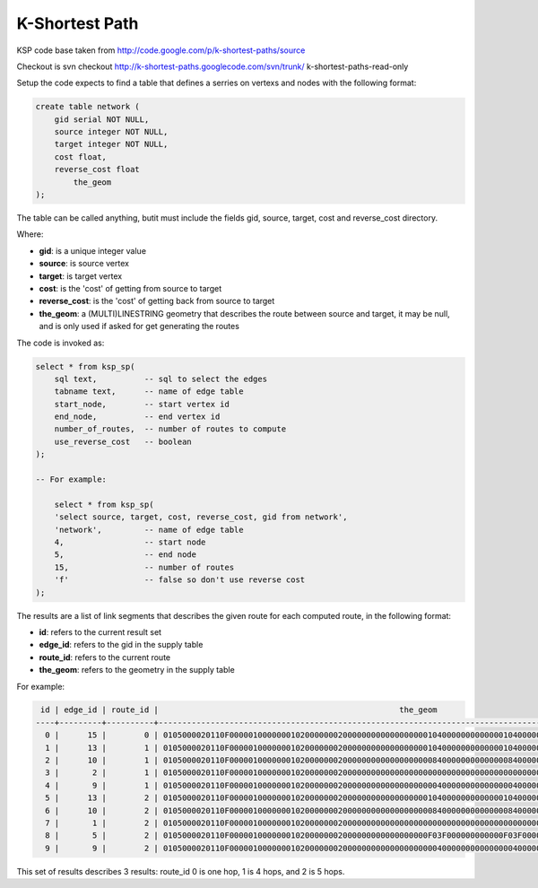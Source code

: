 .. _ksp-index:

================================================================
  K-Shortest Path
================================================================

KSP code base taken from 
http://code.google.com/p/k-shortest-paths/source

Checkout is svn checkout http://k-shortest-paths.googlecode.com/svn/trunk/ k-shortest-paths-read-only

Setup the code expects to find a table that defines a serries on vertexs
and nodes with the following format:

.. code-block:: sql

    create table network (
        gid serial NOT NULL,
        source integer NOT NULL,
        target integer NOT NULL,
        cost float,
        reverse_cost float
	    the_geom
    );


The table can be called anything, butit  must include the fields
gid, source, target, cost and reverse_cost directory.

Where:

* **gid**:  is a unique integer value
* **source**: is source vertex
* **target**: is target vertex
* **cost**: is the 'cost' of getting from source to target
* **reverse_cost**: is the 'cost' of getting back from source to target
* **the_geom**: a (MULTI)LINESTRING geometry that describes the route between source and target, it may be null, and is only used if asked for get generating the routes

The code is invoked as:

.. code-block:: sql

    select * from ksp_sp(
        sql text,          -- sql to select the edges
        tabname text,      -- name of edge table
        start_node,        -- start vertex id
        end_node,          -- end vertex id
        number_of_routes,  -- number of routes to compute
        use_reverse_cost   -- boolean
    );

    -- For example:

	select * from ksp_sp(
        'select source, target, cost, reverse_cost, gid from network',
        'network',         -- name of edge table
        4,                 -- start node
        5,                 -- end node
        15,                -- number of routes
        'f'                -- false so don't use reverse cost
    );


The results are a list of link segments that describes the given route
for each computed route, in the following format:

* **id**: refers to the current result set
* **edge_id**: refers to the gid in the supply table
* **route_id**: refers to the current route
* **the_geom**: refers to the geometry in the supply table

For example:

.. code-block::

     id | edge_id | route_id |                                                   the_geom                                                   
    ----+---------+----------+--------------------------------------------------------------------------------------------------------------
      0 |      15 |        0 | 0105000020110F0000010000000102000000020000000000000000001040000000000000104000000000000010400000000000001840
      1 |      13 |        1 | 0105000020110F0000010000000102000000020000000000000000001040000000000000104000000000000008400000000000000840
      2 |      10 |        1 | 0105000020110F0000010000000102000000020000000000000000000840000000000000084000000000000000000000000000000000
      3 |       2 |        1 | 0105000020110F0000010000000102000000020000000000000000000000000000000000000000000000000000400000000000000040
      4 |       9 |        1 | 0105000020110F0000010000000102000000020000000000000000000040000000000000004000000000000010400000000000001840
      5 |      13 |        2 | 0105000020110F0000010000000102000000020000000000000000001040000000000000104000000000000008400000000000000840
      6 |      10 |        2 | 0105000020110F0000010000000102000000020000000000000000000840000000000000084000000000000000000000000000000000
      7 |       1 |        2 | 0105000020110F00000100000001020000000200000000000000000000000000000000000000000000000000F03F000000000000F03F
      8 |       5 |        2 | 0105000020110F000001000000010200000002000000000000000000F03F000000000000F03F00000000000000400000000000000040
      9 |       9 |        2 | 0105000020110F0000010000000102000000020000000000000000000040000000000000004000000000000010400000000000001840


This set of results describes 3 results: route_id 0 is one hop, 1 is 4 hops, and 2 is 5 hops.


